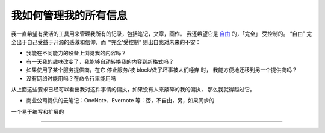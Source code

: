======================
我如何管理我的所有信息
======================

.. post::
   :tags: draft

我一直希望有灵活的工具用来管理我所有的记录，包括笔记，文章，画作。
我还希望它是 自由_ 的，「完全」 受控制的。
“自由” 完全出于自己受益于开源的感激和信仰，而 “‘完全’受控制” 则出自我对未来的不安：

.. _自由: https://www.gnu.org/philosophy/free-sw.html

- 我能在不同能力的设备上浏览我的内容吗？
- 有一天我的趣味改变了，我能够自动转换我的内容到新格式吗？
- 如果使用了某个服务提供商，在它 停止服务/被 block/做了坏事被人们唾弃 时，
  我能方便地迁移到另一个提供商吗？
- 没有网络时能用吗？在命令行里能用吗


从上面这些要求已经可以看出我对这件事情的偏执，如果没有人来敲碎的我的偏执，
那么我就得越过它。

- 商业公司提供的云笔记：OneNote、Evernote 等：否，不自由，另，如果同步的

一个易于编写和扩展的

--------------------------------------------------------------------------------

.. isso::
